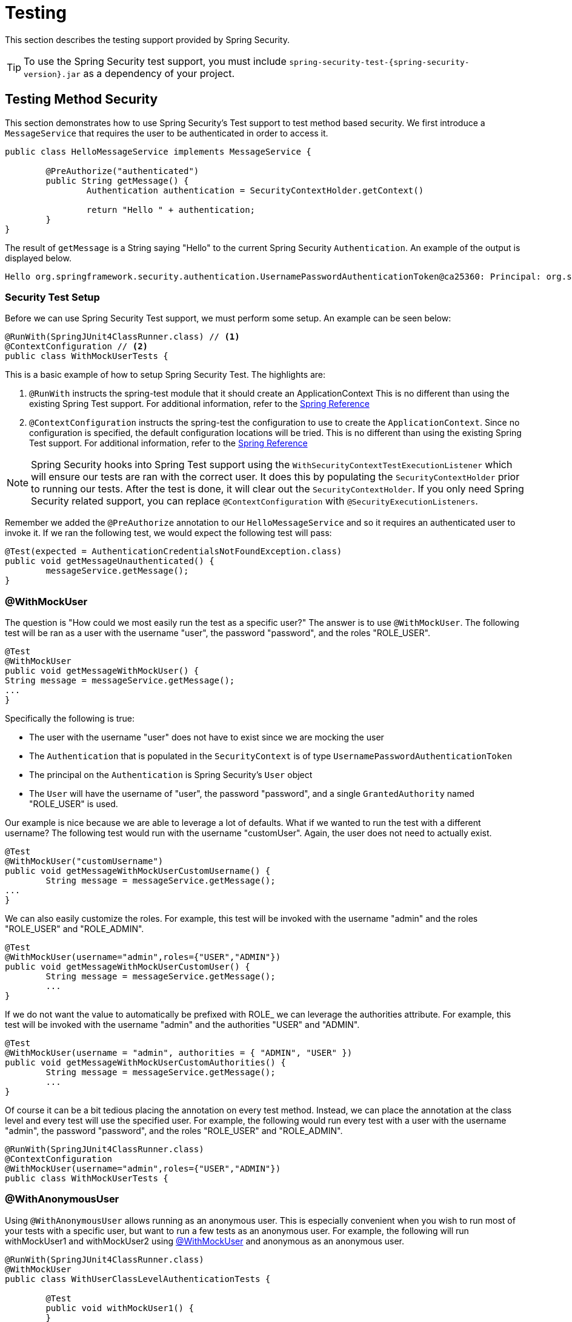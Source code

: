 [[test]]
= Testing

This section describes the testing support provided by Spring Security.

[TIP]
====
To use the Spring Security test support, you must include `spring-security-test-{spring-security-version}.jar` as a dependency of your project.
====

[[test-method]]
== Testing Method Security

This section demonstrates how to  use Spring Security's Test support to test method based security.
We first introduce a `MessageService` that requires the user to be authenticated in order to access it.

[source,java]
----
public class HelloMessageService implements MessageService {

	@PreAuthorize("authenticated")
	public String getMessage() {
		Authentication authentication = SecurityContextHolder.getContext()
															.getAuthentication();
		return "Hello " + authentication;
	}
}
----

The result of `getMessage` is a String saying "Hello" to the current Spring Security `Authentication`.
An example of the output is displayed below.

[source,text]
----
Hello org.springframework.security.authentication.UsernamePasswordAuthenticationToken@ca25360: Principal: org.springframework.security.core.userdetails.User@36ebcb: Username: user; Password: [PROTECTED]; Enabled: true; AccountNonExpired: true; credentialsNonExpired: true; AccountNonLocked: true; Granted Authorities: ROLE_USER; Credentials: [PROTECTED]; Authenticated: true; Details: null; Granted Authorities: ROLE_USER
----

[[test-method-setup]]
=== Security Test Setup

Before we can use Spring Security Test support, we must perform some setup. An example can be seen below:

[source,java]
----
@RunWith(SpringJUnit4ClassRunner.class) // <1>
@ContextConfiguration // <2>
public class WithMockUserTests {
----

This is a basic example of how to setup Spring Security Test. The highlights are:

<1> `@RunWith` instructs the spring-test module that it should create an ApplicationContext This is no different than using the existing Spring Test support. For additional information, refer to the https://docs.spring.io/spring-framework/docs/4.0.x/spring-framework-reference/htmlsingle/#integration-testing-annotations-standard[Spring Reference]
<2> `@ContextConfiguration` instructs the spring-test the configuration to use to create the `ApplicationContext`. Since no configuration is specified, the default configuration locations will be tried. This is no different than using the existing Spring Test support. For additional information, refer to the https://docs.spring.io/spring-framework/docs/4.0.x/spring-framework-reference/htmlsingle/#testcontext-ctx-management[Spring Reference]

NOTE: Spring Security hooks into Spring Test support using the  `WithSecurityContextTestExecutionListener` which will ensure our tests are ran with the correct user.
It does this by populating the `SecurityContextHolder` prior to running our tests.
After the test is done, it will clear out the `SecurityContextHolder`.
If you only need Spring Security related support, you can replace `@ContextConfiguration` with `@SecurityExecutionListeners`.

Remember we added the `@PreAuthorize` annotation to our `HelloMessageService` and so it requires an authenticated user to invoke it.
If we ran the following test, we would expect the following test will pass:

[source,java]
----
@Test(expected = AuthenticationCredentialsNotFoundException.class)
public void getMessageUnauthenticated() {
	messageService.getMessage();
}
----

[[test-method-withmockuser]]
=== @WithMockUser

The question is "How could we most easily run the test as a specific user?"
The answer is to use `@WithMockUser`.
The following test will be ran as a user with the username "user", the password "password", and the roles "ROLE_USER".

[source,java]
----
@Test
@WithMockUser
public void getMessageWithMockUser() {
String message = messageService.getMessage();
...
}
----

Specifically the following is true:

* The user with the username "user" does not have to exist since we are mocking the user
* The `Authentication` that is populated in the `SecurityContext` is of type `UsernamePasswordAuthenticationToken`
* The principal on the `Authentication` is Spring Security's `User` object
* The `User` will have the username of "user", the password "password", and a single `GrantedAuthority` named "ROLE_USER" is used.

Our example is nice because we are able to leverage a lot of defaults.
What if we wanted to run the test with a different username?
The following test would run with the username "customUser". Again, the user does not need to actually exist.

[source,java]
----
@Test
@WithMockUser("customUsername")
public void getMessageWithMockUserCustomUsername() {
	String message = messageService.getMessage();
...
}
----

We can also easily customize the roles.
For example, this test will be invoked with the username "admin" and the roles "ROLE_USER" and "ROLE_ADMIN".

[source,java]
----
@Test
@WithMockUser(username="admin",roles={"USER","ADMIN"})
public void getMessageWithMockUserCustomUser() {
	String message = messageService.getMessage();
	...
}
----

If we do not want the value to automatically be prefixed with ROLE_ we can leverage the authorities attribute.
For example, this test will be invoked with the username "admin" and the authorities "USER" and "ADMIN".

[source,java]
----
@Test
@WithMockUser(username = "admin", authorities = { "ADMIN", "USER" })
public void getMessageWithMockUserCustomAuthorities() {
	String message = messageService.getMessage();
	...
}
----

Of course it can be a bit tedious placing the annotation on every test method.
Instead, we can place the annotation at the class level and every test will use the specified user.
For example, the following would run every test with a user with the username "admin", the password "password", and the roles "ROLE_USER" and "ROLE_ADMIN".

[source,java]
----
@RunWith(SpringJUnit4ClassRunner.class)
@ContextConfiguration
@WithMockUser(username="admin",roles={"USER","ADMIN"})
public class WithMockUserTests {
----


[[test-method-withanonymoususer]]
=== @WithAnonymousUser

Using `@WithAnonymousUser` allows running as an anonymous user.
This is especially convenient when you wish to run most of your tests with a specific user, but want to run a few tests as an anonymous user.
For example, the following will run withMockUser1 and withMockUser2 using <<test-method-withmockuser,@WithMockUser>> and anonymous as an anonymous user.

[source,java]
----
@RunWith(SpringJUnit4ClassRunner.class)
@WithMockUser
public class WithUserClassLevelAuthenticationTests {

	@Test
	public void withMockUser1() {
	}

	@Test
	public void withMockUser2() {
	}

	@Test
	@WithAnonymousUser
	public void anonymous() throws Exception {
		// override default to run as anonymous user
	}
}
----


[[test-method-withuserdetails]]
=== @WithUserDetails

While `@WithMockUser` is a very convenient way to get started, it may not work in all instances.
For example, it is common for applications to expect that the `Authentication` principal be of a specific type.
This is done so that the application can refer to the principal as the custom type and reduce coupling on Spring Security.

The custom principal is often times returned by a custom `UserDetailsService` that returns an object that implements both `UserDetails` and the custom type.
For situations like this, it is useful to create the test user using the custom `UserDetailsService`.
That is exactly what `@WithUserDetails` does.

Assuming we have a `UserDetailsService` exposed as a bean, the following test will be invoked with an `Authentication` of type `UsernamePasswordAuthenticationToken` and a principal that is returned from the `UserDetailsService` with the username of "user".

[source,java]
----
@Test
@WithUserDetails
public void getMessageWithUserDetails() {
	String message = messageService.getMessage();
	...
}
----

We can also customize the username used to lookup the user from our `UserDetailsService`.
For example, this test would be executed with a principal that is returned from the `UserDetailsService` with the username of "customUsername".

[source,java]
----
@Test
@WithUserDetails("customUsername")
public void getMessageWithUserDetailsCustomUsername() {
	String message = messageService.getMessage();
	...
}
----

We can also provide an explicit bean name to look up the `UserDetailsService`.
For example, this test would look up the username of "customUsername" using the `UserDetailsService` with the bean name "myUserDetailsService".

[source,java]
----
@Test
@WithUserDetails(value="customUsername", userDetailsServiceBeanName="myUserDetailsService")
public void getMessageWithUserDetailsServiceBeanName() {
	String message = messageService.getMessage();
	...
}
----

Like `@WithMockUser` we can also place our annotation at the class level so that every test uses the same user.
However unlike `@WithMockUser`, `@WithUserDetails` requires the user to exist.

[[test-method-withsecuritycontext]]
=== @WithSecurityContext

We have seen that `@WithMockUser` is an excellent choice if we are not using a custom `Authentication` principal.
Next we discovered that `@WithUserDetails` would allow us to use a custom `UserDetailsService` to create our `Authentication` principal but required the user to exist.
We will now see an option that allows the most flexibility.

We can create our own annotation that uses the `@WithSecurityContext` to create any `SecurityContext` we want.
For example, we might create an annotation named `@WithMockCustomUser` as shown below:

[source,java]
----
@Retention(RetentionPolicy.RUNTIME)
@WithSecurityContext(factory = WithMockCustomUserSecurityContextFactory.class)
public @interface WithMockCustomUser {

	String username() default "rob";

	String name() default "Rob Winch";
}
----

You can see that `@WithMockCustomUser` is annotated with the `@WithSecurityContext` annotation.
This is what signals to Spring Security Test support that we intend to create a `SecurityContext` for the test.
The `@WithSecurityContext` annotation requires we specify a `SecurityContextFactory` that will create a new `SecurityContext` given our `@WithMockCustomUser` annotation.
You can find our `WithMockCustomUserSecurityContextFactory` implementation below:

[source,java]
----
public class WithMockCustomUserSecurityContextFactory
	implements WithSecurityContextFactory<WithMockCustomUser> {
	@Override
	public SecurityContext createSecurityContext(WithMockCustomUser customUser) {
		SecurityContext context = SecurityContextHolder.createEmptyContext();

		CustomUserDetails principal =
			new CustomUserDetails(customUser.name(), customUser.username());
		Authentication auth =
			new UsernamePasswordAuthenticationToken(principal, "password", principal.getAuthorities());
		context.setAuthentication(auth);
		return context;
	}
}
----

We can now annotate a test class or a test method with our new annotation and Spring Security's `WithSecurityContextTestExecutionListener` will ensure that our `SecurityContext` is populated appropriately.

When creating your own `WithSecurityContextFactory` implementations, it is nice to know that they can be annotated with standard Spring annotations.
For example, the `WithUserDetailsSecurityContextFactory` uses the `@Autowired` annotation to acquire the `UserDetailsService`:

[source,java]
----
final class WithUserDetailsSecurityContextFactory
	implements WithSecurityContextFactory<WithUserDetails> {

	private UserDetailsService userDetailsService;

	@Autowired
	public WithUserDetailsSecurityContextFactory(UserDetailsService userDetailsService) {
		this.userDetailsService = userDetailsService;
	}

	public SecurityContext createSecurityContext(WithUserDetails withUser) {
		String username = withUser.value();
		Assert.hasLength(username, "value() must be non empty String");
		UserDetails principal = userDetailsService.loadUserByUsername(username);
		Authentication authentication = new UsernamePasswordAuthenticationToken(principal, principal.getPassword(), principal.getAuthorities());
		SecurityContext context = SecurityContextHolder.createEmptyContext();
		context.setAuthentication(authentication);
		return context;
	}
}
----

[[test-method-meta-annotations]]
=== Test Meta Annotations

If you reuse the same user within your tests often, it is not ideal to have to repeatedly specify the attributes.
For example, if there are many tests related to an administrative user with the username "admin" and the roles `ROLE_USER` and `ROLE_ADMIN` you would have to write:

[source,java]
----
@WithMockUser(username="admin",roles={"USER","ADMIN"})
----

Rather than repeating this everywhere, we can use a meta annotation.
For example, we could create a meta annotation named `WithMockAdmin`:

[source,java]
----
@Retention(RetentionPolicy.RUNTIME)
@WithMockUser(value="rob",roles="ADMIN")
public @interface WithMockAdmin { }
----

Now we can use `@WithMockAdmin` in the same way as the more verbose `@WithMockUser`.

Meta annotations work with any of the testing annotations described above.
For example, this means we could create a meta annotation for `@WithUserDetails("admin")` as well.


[[test-mockmvc]]
== Spring MVC Test Integration

Spring Security provides comprehensive integration with https://docs.spring.io/spring/docs/current/spring-framework-reference/html/testing.html#spring-mvc-test-framework[Spring MVC Test]

[[test-mockmvc-setup]]
=== Setting Up MockMvc and Spring Security

In order to use Spring Security with Spring MVC Test it is necessary to add the Spring Security `FilterChainProxy` as a `Filter`.
It is also necessary to add Spring Security's `TestSecurityContextHolderPostProcessor` to support <<Running as a User in Spring MVC Test with Annotations,Running as a User in Spring MVC Test with Annotations>>.
This can be done using Spring Security's `SecurityMockMvcConfigurers.springSecurity()`.
For example:

NOTE: Spring Security's testing support requires spring-test-4.1.3.RELEASE or greater.

[source,java]
----

import static org.springframework.security.test.web.servlet.setup.SecurityMockMvcConfigurers.*;

@RunWith(SpringJUnit4ClassRunner.class)
@ContextConfiguration
@WebAppConfiguration
public class CsrfShowcaseTests {

	@Autowired
	private WebApplicationContext context;

	private MockMvc mvc;

	@Before
	public void setup() {
		mvc = MockMvcBuilders
				.webAppContextSetup(context)
				.apply(springSecurity()) // <1>
				.build();
	}

...
----

<1> `SecurityMockMvcConfigurers.springSecurity()` will perform all of the initial setup we need to integrate Spring Security with Spring MVC Test

[[test-mockmvc-smmrpp]]
=== SecurityMockMvcRequestPostProcessors

Spring MVC Test provides a convenient interface called a `RequestPostProcessor` that can be used to modify a request.
Spring Security provides a number of `RequestPostProcessor` implementations that make testing easier.
In order to use Spring Security's `RequestPostProcessor` implementations ensure the following static import is used:

[source,java]
----
import static org.springframework.security.test.web.servlet.request.SecurityMockMvcRequestPostProcessors.*;
----

[[test-mockmvc-csrf]]
==== Testing with CSRF Protection

When testing any non safe HTTP methods and using Spring Security's CSRF protection, you must be sure to include a valid CSRF Token in the request.
To specify a valid CSRF token as a request parameter using the following:

[source,java]
----
mvc
	.perform(post("/").with(csrf()))
----

If you like you can include CSRF token in the header instead:

[source,java]
----
mvc
	.perform(post("/").with(csrf().asHeader()))
----

You can also test providing an invalid CSRF token using the following:

[source,java]
----
mvc
	.perform(post("/").with(csrf().useInvalidToken()))
----

[[test-mockmvc-securitycontextholder]]
==== Running a Test as a User in Spring MVC Test

It is often desirable to run tests as a specific user.
There are two simple ways of populating the user:

* <<Running as a User in Spring MVC Test with RequestPostProcessor,Running as a User in Spring MVC Test with RequestPostProcessor>>
* <<Running as a User in Spring MVC Test with Annotations,Running as a User in Spring MVC Test with Annotations>>

[[test-mockmvc-securitycontextholder-rpp]]
==== Running as a User in Spring MVC Test with RequestPostProcessor

There are a number of options available to associate a user to the current `HttpServletRequest`.
For example, the following will run as a user (which does not need to exist) with the username "user", the password "password", and the role "ROLE_USER":

[NOTE]
====
The support works by associating the user to the `HttpServletRequest`.
To associate the request to the `SecurityContextHolder` you need to ensure that the `SecurityContextPersistenceFilter` is associated with the `MockMvc` instance.
A few ways to do this are:

* Invoking <<test-mockmvc-setup,apply(springSecurity())>>
* Adding Spring Security's `FilterChainProxy` to `MockMvc`
* Manually adding `SecurityContextPersistenceFilter` to the `MockMvc` instance may make sense when using `MockMvcBuilders.standaloneSetup`
====

[source,java]
----
mvc
	.perform(get("/").with(user("user")))
----

You can easily make customizations.
For example, the following will run as a user (which does not need to exist) with the username "admin", the password "pass", and the roles "ROLE_USER" and "ROLE_ADMIN".

[source,java]
----
mvc
	.perform(get("/admin").with(user("admin").password("pass").roles("USER","ADMIN")))
----

If you have a custom `UserDetails` that you would like to use, you can easily specify that as well.
For example, the following will use the specified `UserDetails` (which does not need to exist) to run with a `UsernamePasswordAuthenticationToken` that has a principal of the specified `UserDetails`:

[source,java]
----
mvc
	.perform(get("/").with(user(userDetails)))
----

You can run as anonymous user using the following:

[source,java]
----
mvc
	.perform(get("/").with(anonymous()))
----

This is especially useful if you are running with a default user and wish to execute a few requests as an anonymous user.

If you want a custom `Authentication` (which does not need to exist) you can do so using the following:

[source,java]
----
mvc
	.perform(get("/").with(authentication(authentication)))
----

You can even customize the `SecurityContext` using the following:

[source,java]
----
mvc
	.perform(get("/").with(securityContext(securityContext)))
----

We can also ensure to run as a specific user for every request by using ``MockMvcBuilders``'s default request.
For example, the following will run as a user (which does not need to exist) with the username "admin", the password "password", and the role "ROLE_ADMIN":

[source,java]
----
mvc = MockMvcBuilders
		.webAppContextSetup(context)
		.defaultRequest(get("/").with(user("user").roles("ADMIN")))
		.apply(springSecurity())
		.build();
----

If you find you are using the same user in many of your tests, it is recommended to move the user to a method.
For example, you can specify the following in your own class named `CustomSecurityMockMvcRequestPostProcessors`:

[source,java]
----
public static RequestPostProcessor rob() {
	return user("rob").roles("ADMIN");
}
----

Now you can perform a static import on `SecurityMockMvcRequestPostProcessors` and use that within your tests:

[source,java]
----
import static sample.CustomSecurityMockMvcRequestPostProcessors.*;

...

mvc
	.perform(get("/").with(rob()))
----

===== Running as a User in Spring MVC Test with Annotations

As an alternative to using a `RequestPostProcessor` to create your user, you can use annotations described in <<Testing Method Security>>.
For example, the following will run the test with the user with username "user", password "password", and role "ROLE_USER":

[source,java]
----
@Test
@WithMockUser
public void requestProtectedUrlWithUser() throws Exception {
mvc
		.perform(get("/"))
		...
}
----

Alternatively, the following will run the test with the user with username "user", password "password", and role "ROLE_ADMIN":

[source,java]
----
@Test
@WithMockUser(roles="ADMIN")
public void requestProtectedUrlWithUser() throws Exception {
mvc
		.perform(get("/"))
		...
}
----

==== Testing HTTP Basic Authentication

While it has always been possible to authenticate with HTTP Basic, it was a bit tedious to remember the header name, format, and encode the values.
Now this can be done using Spring Security's `httpBasic` `RequestPostProcessor`.
For example, the snippet below:

[source,java]
----
mvc
	.perform(get("/").with(httpBasic("user","password")))
----

will attempt to use HTTP Basic to authenticate a user with the username "user" and the password "password" by ensuring the following header is populated on the HTTP Request:

[source,text]
----
Authorization: Basic dXNlcjpwYXNzd29yZA==
----

=== SecurityMockMvcRequestBuilders

Spring MVC Test also provides a `RequestBuilder` interface that can be used to create the `MockHttpServletRequest` used in your test.
Spring Security provides a few `RequestBuilder` implementations that can be used to make testing easier.
In order to use Spring Security's `RequestBuilder` implementations ensure the following static import is used:

[source,java]
----
import static org.springframework.security.test.web.servlet.request.SecurityMockMvcRequestBuilders.*;
----

==== Testing Form Based Authentication

You can easily create a request to test a form based authentication using Spring Security's testing support.
For example, the following will submit a POST to "/login" with the username "user", the password "password", and a valid CSRF token:

[source,java]
----
mvc
	.perform(formLogin())
----

It is easy to customize the request.
For example, the following will submit a POST to "/auth" with the username "admin", the password "pass", and a valid CSRF token:

[source,java]
----
mvc
	.perform(formLogin("/auth").user("admin").password("pass"))
----

We can also customize the parameters names that the username and password are included on.
For example, this is the above request modified to include the username on the HTTP parameter "u" and the password on the HTTP parameter "p".

[source,java]
----
mvc
	.perform(formLogin("/auth").user("u","admin").password("p","pass"))
----

[[test-logout]]
==== Testing Logout

While fairly trivial using standard Spring MVC Test, you can use Spring Security's testing support to make testing log out easier.
For example, the following will submit a POST to "/logout" with a valid CSRF token:

[source,java]
----
mvc
	.perform(logout())
----

You can also customize the URL to post to.
For example, the snippet below will submit a POST to "/signout" with a valid CSRF token:

[source,java]
----
mvc
	.perform(logout("/signout"))
----

=== SecurityMockMvcResultMatchers

At times it is desirable to make various security related assertions about a request.
To accommodate this need, Spring Security Test support implements Spring MVC Test's `ResultMatcher` interface.
In order to use Spring Security's `ResultMatcher` implementations ensure the following static import is used:

[source,java]
----
import static org.springframework.security.test.web.servlet.response.SecurityMockMvcResultMatchers.*;
----

==== Unauthenticated Assertion

At times it may be valuable to assert that there is no authenticated user associated with the result of a `MockMvc` invocation.
For example, you might want to test submitting an invalid username and password and verify that no user is authenticated.
You can easily do this with Spring Security's testing support using something like the following:

[source,java]
----
mvc
	.perform(formLogin().password("invalid"))
	.andExpect(unauthenticated());
----

==== Authenticated Assertion

It is often times that we must assert that an authenticated user exists.
For example, we may want to verify that we authenticated successfully.
We could verify that a form based login was successful with the following snippet of code:

[source,java]
----
mvc
	.perform(formLogin())
	.andExpect(authenticated());
----

If we wanted to assert the roles of the user, we could refine our previous code as shown below:

[source,java]
----
mvc
	.perform(formLogin().user("admin"))
	.andExpect(authenticated().withRoles("USER","ADMIN"));
----

Alternatively, we could verify the username:

[source,java]
----
mvc
	.perform(formLogin().user("admin"))
	.andExpect(authenticated().withUsername("admin"));
----

We can also combine the assertions:

[source,java]
----
mvc
	.perform(formLogin().user("admin").roles("USER","ADMIN"))
	.andExpect(authenticated().withUsername("admin"));
----
